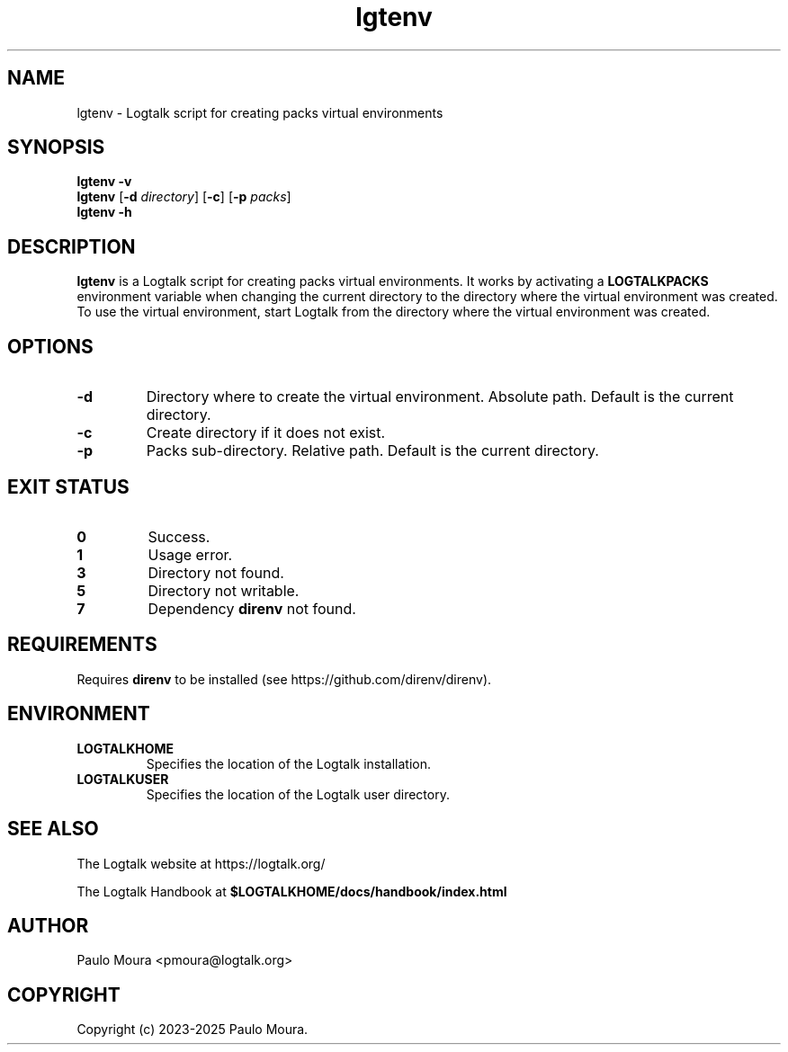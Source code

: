 .TH lgtenv 1 "May 2, 2025" "Logtalk 3.92.0" "Logtalk Documentation"

.SH NAME
lgtenv \- Logtalk script for creating packs virtual environments

.SH SYNOPSIS
.B lgtenv -v
.br
.B lgtenv
[\fB-d \fIdirectory\fR]
[\fB-c\fR]
[\fB-p \fIpacks\fR]
.br
.B lgtenv -h

.SH DESCRIPTION
\fBlgtenv\fR is a Logtalk script for creating packs virtual environments. It works by activating a \fBLOGTALKPACKS\fR environment variable when changing the current directory to the directory where the virtual environment was created. To use the virtual environment, start Logtalk from the directory where the virtual environment was created.

.SH OPTIONS
.TP
.BI \-d
Directory where to create the virtual environment. Absolute path. Default is the current directory.
.TP
.BI \-c
Create directory if it does not exist.
.TP
.BI \-p
Packs sub-directory. Relative path. Default is the current directory.

.SH "EXIT STATUS"
.TP
.B 0
Success.
.TP
.B 1
Usage error.
.TP
.B 3
Directory not found.
.TP
.B 5
Directory not writable.
.TP
.B 7
Dependency \fBdirenv\fR not found.

.SH REQUIREMENTS
Requires \fBdirenv\fR to be installed (see https://github.com/direnv/direnv).

.SH ENVIRONMENT
.TP
.B LOGTALKHOME
Specifies the location of the Logtalk installation.
.TP
.B LOGTALKUSER
Specifies the location of the Logtalk user directory.

.SH "SEE ALSO"
The Logtalk website at https://logtalk.org/
.PP
The Logtalk Handbook at \fB$LOGTALKHOME/docs/handbook/index.html\fR

.SH AUTHOR
Paulo Moura <pmoura@logtalk.org>

.SH COPYRIGHT
Copyright (c) 2023-2025 Paulo Moura.
